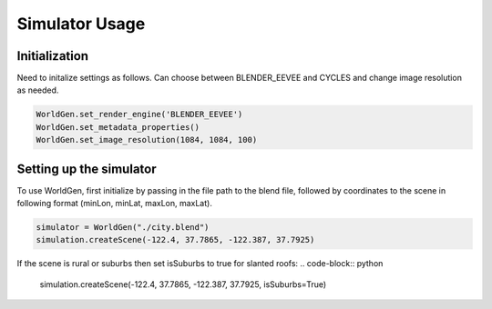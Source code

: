 Simulator Usage
=====

Initialization 
------------
Need to initalize settings as follows. Can choose between BLENDER_EEVEE and CYCLES and change image resolution as needed.

.. code-block:: python

    WorldGen.set_render_engine('BLENDER_EEVEE')
    WorldGen.set_metadata_properties()
    WorldGen.set_image_resolution(1084, 1084, 100)
    
    
Setting up the simulator
------------

To use WorldGen, first initialize by passing in the file path to the blend file, followed by coordinates to the scene in following format (minLon, minLat, maxLon, maxLat).

.. code-block:: python

   simulator = WorldGen("./city.blend")
   simulation.createScene(-122.4, 37.7865, -122.387, 37.7925)
   
If the scene is rural or suburbs then set isSuburbs to true for slanted roofs:
.. code-block:: python

   simulation.createScene(-122.4, 37.7865, -122.387, 37.7925, isSuburbs=True)

